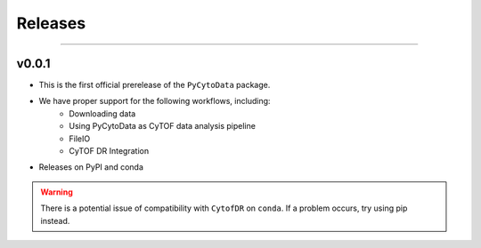 ##########
Releases
##########

------------------

********
v0.0.1
********

- This is the first official prerelease of the ``PyCytoData`` package.
- We have proper support for the following workflows, including:
    - Downloading data
    - Using PyCytoData as CyTOF data analysis pipeline
    - FileIO
    - CyTOF DR Integration
- Releases on PyPI and conda

.. warning::

    There is a potential issue of compatibility with ``CytofDR`` on ``conda``. If a problem occurs, try
    using pip instead.